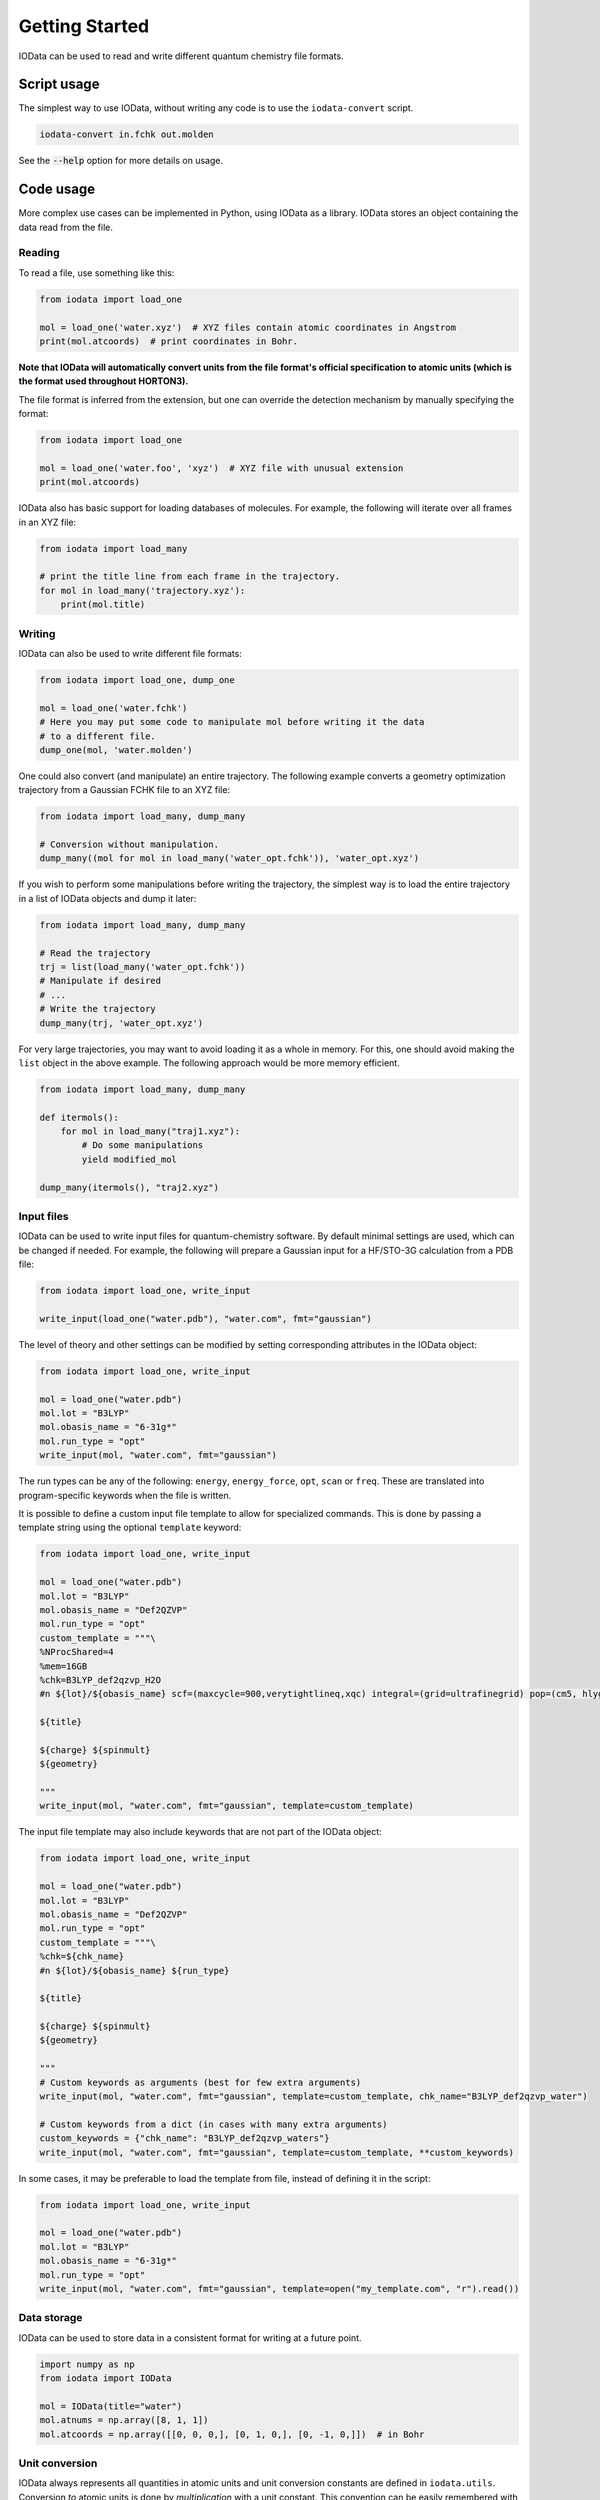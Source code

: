 ..
    : IODATA is an input and output module for quantum chemistry.
    :
    : Copyright (C) 2011-2019 The IODATA Development Team
    :
    : This file is part of IODATA.
    :
    : IODATA is free software; you can redistribute it and/or
    : modify it under the terms of the GNU General Public License
    : as published by the Free Software Foundation; either version 3
    : of the License, or (at your option) any later version.
    :
    : IODATA is distributed in the hope that it will be useful,
    : but WITHOUT ANY WARRANTY; without even the implied warranty of
    : MERCHANTABILITY or FITNESS FOR A PARTICULAR PURPOSE.  See the
    : GNU General Public License for more details.
    :
    : You should have received a copy of the GNU General Public License
    : along with this program; if not, see <http://www.gnu.org/licenses/>
    :
    : --

Getting Started
===============

IOData can be used to read and write different quantum chemistry file formats.


Script usage
------------

The simplest way to use IOData, without writing any code is to use the ``iodata-convert`` script.

.. code-block:: bash

    iodata-convert in.fchk out.molden

See the :code:`--help` option for more details on usage.


Code usage
----------

More complex use cases can be implemented in Python, using IOData as a library.
IOData stores an object containing the data read from the file.


Reading
^^^^^^^

To read a file, use something like this:

.. code-block:: python

    from iodata import load_one

    mol = load_one('water.xyz')  # XYZ files contain atomic coordinates in Angstrom
    print(mol.atcoords)  # print coordinates in Bohr.

**Note that IOData will automatically convert units from the file format's
official specification to atomic units (which is the format used throughout
HORTON3).**

The file format is inferred from the extension, but one can override the
detection mechanism by manually specifying the format:

.. code-block:: python

    from iodata import load_one

    mol = load_one('water.foo', 'xyz')  # XYZ file with unusual extension
    print(mol.atcoords)

IOData also has basic support for loading databases of molecules. For example,
the following will iterate over all frames in an XYZ file:

.. code-block:: python

    from iodata import load_many

    # print the title line from each frame in the trajectory.
    for mol in load_many('trajectory.xyz'):
        print(mol.title)



Writing
^^^^^^^

IOData can also be used to write different file formats:

.. code-block:: python

    from iodata import load_one, dump_one

    mol = load_one('water.fchk')
    # Here you may put some code to manipulate mol before writing it the data
    # to a different file.
    dump_one(mol, 'water.molden')


One could also convert (and manipulate) an entire trajectory. The following
example converts a geometry optimization trajectory from a Gaussian FCHK file
to an XYZ file:

.. code-block:: python

    from iodata import load_many, dump_many

    # Conversion without manipulation.
    dump_many((mol for mol in load_many('water_opt.fchk')), 'water_opt.xyz')

If you wish to perform some manipulations before writing the trajectory, the
simplest way is to load the entire trajectory in a list of IOData objects and
dump it later:

.. code-block:: python

    from iodata import load_many, dump_many

    # Read the trajectory
    trj = list(load_many('water_opt.fchk'))
    # Manipulate if desired
    # ...
    # Write the trajectory
    dump_many(trj, 'water_opt.xyz')


For very large trajectories, you may want to avoid loading it as a whole in
memory. For this, one should avoid making the ``list`` object in the above
example. The following approach would be more memory efficient.

.. code-block:: python

    from iodata import load_many, dump_many

    def itermols():
        for mol in load_many("traj1.xyz"):
            # Do some manipulations
            yield modified_mol

    dump_many(itermols(), "traj2.xyz")


Input files
^^^^^^^^^^^

IOData can be used to write input files for quantum-chemistry software. By
default minimal settings are used, which can be changed if needed. For example,
the following will prepare a Gaussian input for a HF/STO-3G calculation from
a PDB file:

.. code-block:: python

    from iodata import load_one, write_input

    write_input(load_one("water.pdb"), "water.com", fmt="gaussian")

The level of theory and other settings can be modified by setting corresponding
attributes in the IOData object:

.. code-block:: python

    from iodata import load_one, write_input

    mol = load_one("water.pdb")
    mol.lot = "B3LYP"
    mol.obasis_name = "6-31g*"
    mol.run_type = "opt"
    write_input(mol, "water.com", fmt="gaussian")

The run types can be any of the following: ``energy``, ``energy_force``,
``opt``, ``scan`` or ``freq``. These are translated into program-specific
keywords when the file is written.

It is possible to define a custom input file template to allow for specialized
commands. This is done by passing a template string using the optional ``template`` keyword:

.. code-block:: python

    from iodata import load_one, write_input

    mol = load_one("water.pdb")
    mol.lot = "B3LYP"
    mol.obasis_name = "Def2QZVP"
    mol.run_type = "opt"
    custom_template = """\
    %NProcShared=4
    %mem=16GB
    %chk=B3LYP_def2qzvp_H2O
    #n ${lot}/${obasis_name} scf=(maxcycle=900,verytightlineq,xqc) integral=(grid=ultrafinegrid) pop=(cm5, hlygat, mbs, npa, esp)

    ${title}

    ${charge} ${spinmult}
    ${geometry}

    """
    write_input(mol, "water.com", fmt="gaussian", template=custom_template)

The input file template may also include keywords that are not part of the IOData
object:

.. code-block:: python

    from iodata import load_one, write_input

    mol = load_one("water.pdb")
    mol.lot = "B3LYP"
    mol.obasis_name = "Def2QZVP"
    mol.run_type = "opt"
    custom_template = """\
    %chk=${chk_name}
    #n ${lot}/${obasis_name} ${run_type}

    ${title}

    ${charge} ${spinmult}
    ${geometry}

    """
    # Custom keywords as arguments (best for few extra arguments)
    write_input(mol, "water.com", fmt="gaussian", template=custom_template, chk_name="B3LYP_def2qzvp_water")

    # Custom keywords from a dict (in cases with many extra arguments)
    custom_keywords = {"chk_name": "B3LYP_def2qzvp_waters"}
    write_input(mol, "water.com", fmt="gaussian", template=custom_template, **custom_keywords)

In some cases, it may be preferable to load the template from file, instead of
defining it in the script:

.. code-block:: python

    from iodata import load_one, write_input

    mol = load_one("water.pdb")
    mol.lot = "B3LYP"
    mol.obasis_name = "6-31g*"
    mol.run_type = "opt"
    write_input(mol, "water.com", fmt="gaussian", template=open("my_template.com", "r").read())


Data storage
^^^^^^^^^^^^

IOData can be used to store data in a consistent format for writing at a future point.

.. code-block:: python

    import numpy as np
    from iodata import IOData

    mol = IOData(title="water")
    mol.atnums = np.array([8, 1, 1])
    mol.atcoords = np.array([[0, 0, 0,], [0, 1, 0,], [0, -1, 0,]])  # in Bohr


.. _units:


Unit conversion
^^^^^^^^^^^^^^^

IOData always represents all quantities in atomic units and unit conversion
constants are defined in ``iodata.utils``. Conversion *to* atomic units is done
by *multiplication* with a unit constant. This convention can be easily
remembered with the following examples:

- When you say "this bond length is 1.5 Å", the IOData equivalent is
  ``bond_length = 1.5 * angstrom``.

- The conversion from atomic units is similar to axes labels in old papers.
  For example. a bond length in angstrom is printed as "Bond length / Å".
  Expressing this with IOData's conventions gives
  ``print("Bond length in Angstrom:", bond_length /  angstrom)``

(This is rather different from the ASE conventions.)
